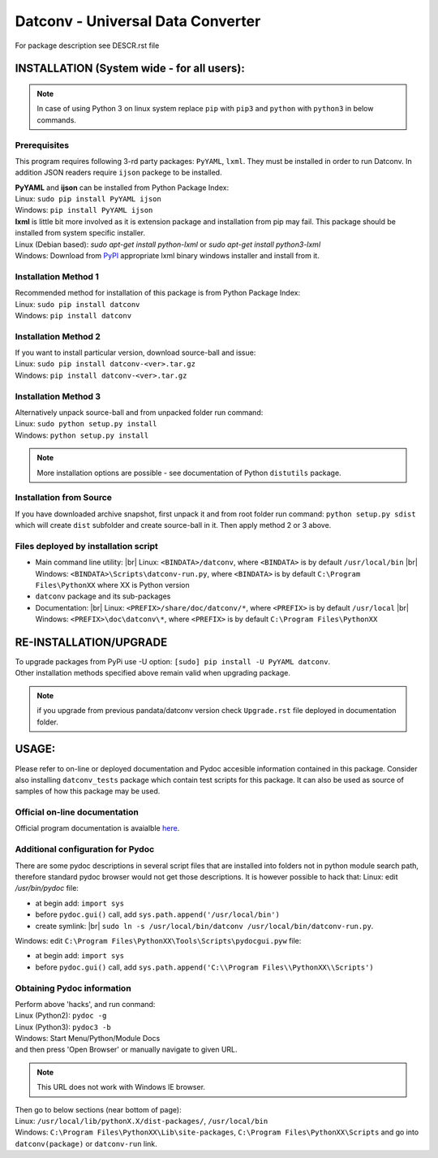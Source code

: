 .. Keep this file pure reST code (no Sphinx estensions)

Datconv - Universal Data Converter
==================================
For package description see DESCR.rst file

INSTALLATION (System wide - for all users):
-------------------------------------------
.. note::
   In case of using Python 3 on linux system replace ``pip`` with ``pip3`` and ``python`` with ``python3`` 
   in below commands.

Prerequisites
^^^^^^^^^^^^^
This program requires following 3-rd party packages: ``PyYAML``, ``lxml``. 
They must be installed in order to run Datconv.
In addition JSON readers require ``ijson`` packege to be installed.

| **PyYAML** and **ijson** can be installed from Python Package Index:
| Linux: ``sudo pip install PyYAML ijson``
| Windows: ``pip install PyYAML ijson``

| **lxml** is little bit more involved as it is extension package and installation from pip may fail. This package should be installed from system specific installer.  
| Linux (Debian based): `sudo apt-get install python-lxml` or `sudo apt-get install python3-lxml`  
| Windows: Download from `PyPI <https://pypi.python.org/pypi/>`_ appropriate lxml binary windows installer and install from it.

Installation Method 1
^^^^^^^^^^^^^^^^^^^^^
| Recommended method for installation of this package is from Python Package Index:  
| Linux: ``sudo pip install datconv``
| Windows: ``pip install datconv``

Installation Method 2
^^^^^^^^^^^^^^^^^^^^^
| If you want to install particular version, download source-ball and issue:  
| Linux: ``sudo pip install datconv-<ver>.tar.gz``
| Windows: ``pip install datconv-<ver>.tar.gz``

Installation Method 3
^^^^^^^^^^^^^^^^^^^^^
| Alternatively unpack source-ball and from unpacked folder run command:  
| Linux: ``sudo python setup.py install``
| Windows: ``python setup.py install``

.. note::
   More installation options are possible - see documentation of Python ``distutils`` package.

Installation from Source
^^^^^^^^^^^^^^^^^^^^^^^^
If you have downloaded archive snapshot, first unpack it and from root folder run command: 
``python setup.py sdist`` 
which will create ``dist`` subfolder and create source-ball in it. Then apply method 2 or 3 above.

Files deployed by installation script
^^^^^^^^^^^^^^^^^^^^^^^^^^^^^^^^^^^^^
- Main command line utility: |br|
  Linux: ``<BINDATA>/datconv``, where ``<BINDATA>`` is by default ``/usr/local/bin`` |br|
  Windows: ``<BINDATA>\Scripts\datconv-run.py``, where ``<BINDATA>`` is by default ``C:\Program Files\PythonXX`` where XX is Python version  
- ``datconv`` package and its sub-packages 
- Documentation: |br|
  Linux: ``<PREFIX>/share/doc/datconv/*``, where ``<PREFIX>`` is by default ``/usr/local`` |br|
  Windows: ``<PREFIX>\doc\datconv\*``, where ``<PREFIX>`` is by default ``C:\Program Files\PythonXX``

RE-INSTALLATION/UPGRADE
------------------------
| To upgrade packages from PyPi use -U option: ``[sudo] pip install -U PyYAML datconv``.
| Other installation methods specified above remain valid when upgrading package.  

.. note::
   if you upgrade from previous pandata/datconv version check ``Upgrade.rst`` file deployed in documentation folder.

USAGE:
------
Please refer to on-line or deployed documentation and Pydoc accesible information contained in this package. 
Consider also installing ``datconv_tests`` package which contain test scripts for this package. 
It can also be used as source of samples of how this package may be used.

Official on-line documentation
^^^^^^^^^^^^^^^^^^^^^^^^^^^^^^^^^^^^^
Official program documentation is avaialble 
`here <http://datconv.readthedocs.io>`_.

Additional configuration for Pydoc
^^^^^^^^^^^^^^^^^^^^^^^^^^^^^^^^^^^^^
There are some pydoc descriptions in several script files
that are installed into folders not in python module search path,
therefore standard pydoc browser would not get those descriptions. It is
however possible to hack that:  
Linux: edit `/usr/bin/pydoc` file:

- at begin add: ``import sys``
- before ``pydoc.gui()`` call, add ``sys.path.append('/usr/local/bin')``
- create symlink: |br|
  ``sudo ln -s /usr/local/bin/datconv /usr/local/bin/datconv-run.py``.
  
Windows: edit ``C:\Program Files\PythonXX\Tools\Scripts\pydocgui.pyw`` file:

- at begin add: ``import sys``
- before ``pydoc.gui()`` call, add ``sys.path.append('C:\\Program Files\\PythonXX\\Scripts')``

Obtaining Pydoc information
^^^^^^^^^^^^^^^^^^^^^^^^^^^^^^^^^^^^^
| Perform above 'hacks', and run conmand: 
| Linux (Python2): ``pydoc -g``  
| Linux (Python3): ``pydoc3 -b``  
| Windows: Start Menu/Python/Module Docs  
| and then press 'Open Browser' or manually navigate to given URL.

.. note::
   This URL does not work with Windows IE browser.

| Then go to below sections (near bottom of page): 
| Linux: ``/usr/local/lib/pythonX.X/dist-packages/``, ``/usr/local/bin``
| Windows: ``C:\Program Files\PythonXX\Lib\site-packages``, ``C:\Program Files\PythonXX\Scripts`` and go into ``datconv(package)`` or ``datconv-run`` link.

